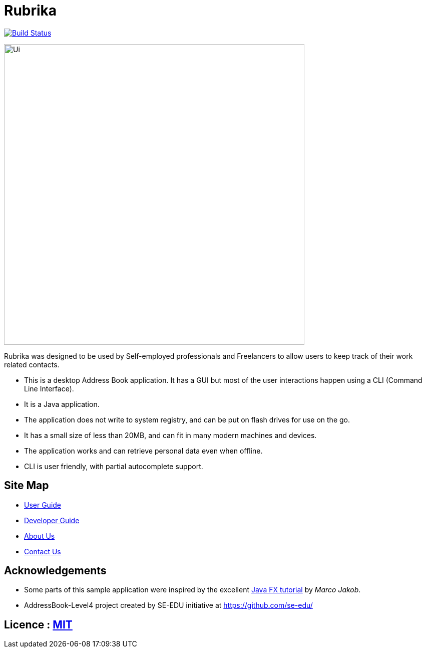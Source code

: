 = Rubrika
ifdef::env-github,env-browser[:relfileprefix: docs/]
ifdef::env-github,env-browser[:outfilesuffix: .adoc]

https://travis-ci.org/CS2103AUG2017-W15-B1/Main/[image:https://travis-ci.org/CS2103AUG2017-W15-B1/Main.svg?branch=v1.2[Build Status]]

ifdef::env-github[]
image::docs/images/Ui.png[width="600"]
endif::[]

ifndef::env-github[]
image::images/Ui.png[width="600"]
endif::[]

Rubrika was designed to be used by Self-employed professionals and Freelancers to allow users to keep track of their work related contacts. +

* This is a desktop Address Book application. It has a GUI but most of the user interactions happen using a CLI (Command Line Interface).
* It is a Java application.
* The application does not write to system registry, and can be put on flash drives for use on the go.
* It has a small size of less than 20MB, and can fit in many modern machines and devices.
* The application works and can retrieve personal data even when offline.
* CLI is user friendly, with partial autocomplete support.

== Site Map

* <<UserGuide#, User Guide>>
* <<DeveloperGuide#, Developer Guide>>
* <<AboutUs#, About Us>>
* <<ContactUs#, Contact Us>>

== Acknowledgements

* Some parts of this sample application were inspired by the excellent http://code.makery.ch/library/javafx-8-tutorial/[Java FX tutorial] by
_Marco Jakob_.
* AddressBook-Level4 project created by SE-EDU initiative at https://github.com/se-edu/

== Licence : link:LICENSE[MIT]
